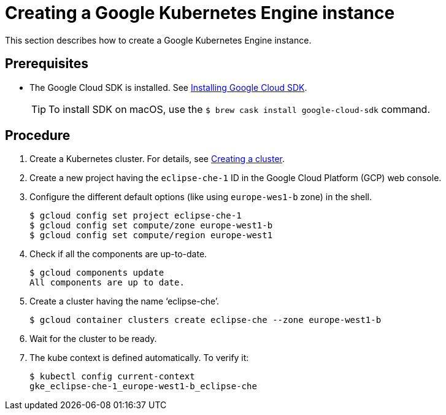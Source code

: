 [id="creating-a-google-kubernetes-engine-instance_{context}"]
= Creating a Google Kubernetes Engine instance

This section describes how to create a Google Kubernetes Engine instance.


[discrete]
== Prerequisites

* The Google Cloud SDK is installed. See link:https://cloud.google.com/sdk/install[Installing Google Cloud SDK].
+
[TIP] 
====
To install SDK on macOS, use the `$ brew cask install google-cloud-sdk` command.
====

[discrete]
== Procedure

. Create a Kubernetes cluster. For details, see https://cloud.google.com/kubernetes-engine/docs/how-to/creating-a-cluster[Creating a cluster].

. Create a new project having the `eclipse-che-1` ID in the Google Cloud Platform (GCP) web console.

. Configure the different default options (like using `europe-wes1-b` zone) in the shell.
+
----
$ gcloud config set project eclipse-che-1
$ gcloud config set compute/zone europe-west1-b
$ gcloud config set compute/region europe-west1
----

. Check if all the components are up-to-date.
+
----
$ gcloud components update
All components are up to date.
----

. Create a cluster having the name ‘eclipse-che’.
+
----
$ gcloud container clusters create eclipse-che --zone europe-west1-b
----

. Wait for the cluster to be ready.

. The kube context is defined automatically. To verify it:
+
----
$ kubectl config current-context
gke_eclipse-che-1_europe-west1-b_eclipse-che
----
